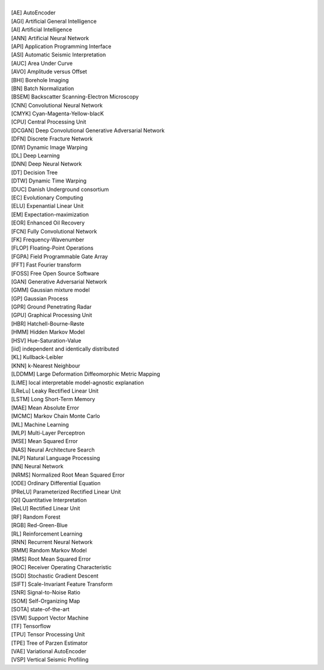 .. title: Acronyms
.. slug: acronyms
.. date: 2021-01-15 14:07:02 UTC
.. tags: 
.. category: 
.. link: 
.. description: 
.. type: text

| 
| [AE]    AutoEncoder
| [AGI]   Artificial General Intelligence
| [AI]    Artificial Intelligence
| [ANN]   Artificial Neural Network
| [API]   Application Programming Interface
| [ASI]   Automatic Seismic Interpretation
| [AUC]   Area Under Curve
| [AVO]   Amplitude versus Offset
| [BHI]   Borehole Imaging
| [BN]    Batch Normalization
| [BSEM]  Backscatter Scanning-Electron Microscopy
| [CNN]   Convolutional Neural Network
| [CMYK]  Cyan-Magenta-Yellow-blacK
| [CPU]   Central Processing Unit
| [DCGAN] Deep Convolutional Generative Adversarial Network
| [DFN]   Discrete Fracture Network
| [DIW]   Dynamic Image Warping
| [DL]    Deep Learning
| [DNN]   Deep Neural Network
| [DT]    Decision Tree
| [DTW]   Dynamic Time Warping
| [DUC]   Danish Underground consortium
| [EC]    Evolutionary Computing
| [ELU]   Expenantial Linear Unit
| [EM]    Expectation-maximization
| [EOR]   Enhanced Oil Recovery
| [FCN]   Fully Convolutional Network
| [FK]    Frequency-Wavenumber
| [FLOP]  Floating-Point Operations
| [FGPA]  Field Programmable Gate Array
| [FFT]   Fast Fourier transform
| [FOSS]  Free Open Source Software
| [GAN]   Generative Adversarial Network
| [GMM]   Gaussian mixture model
| [GP]    Gaussian Process 
| [GPR]   Ground Penetrating Radar
| [GPU]   Graphical Processing Unit
| [HBR]   Hatchell-Bourne-Røste
| [HMM]   Hidden Markov Model
| [HSV]   Hue-Saturation-Value
| [iid]   independent and identically distributed
| [KL]    Kullback-Leibler
| [KNN]   k-Nearest Neighbour
| [LDDMM] Large Deformation Diffeomorphic Metric Mapping
| [LiME]  local interpretable model-agnostic explanation
| [LReLu] Leaky Rectified Linear Unit
| [LSTM]  Long Short-Term Memory
| [MAE]   Mean Absolute Error
| [MCMC]  Markov Chain Monte Carlo
| [ML]    Machine Learning
| [MLP]   Multi-Layer Perceptron
| [MSE]   Mean Squared Error
| [NAS]   Neural Architecture Search
| [NLP]   Natural Language Processing
| [NN]    Neural Network
| [NRMS]  Normalized Root Mean Squared Error
| [ODE]   Ordinary Differential Equation
| [PReLU] Parameterized Rectified Linear Unit
| [QI]    Quantitative Interpretation
| [ReLU]  Rectified Linear Unit
| [RF]    Random Forest
| [RGB]   Red-Green-Blue
| [RL]    Reinforcement Learning
| [RNN]   Recurrent Neural Network
| [RMM]   Random Markov Model
| [RMS]   Root Mean Squared Error
| [ROC]   Receiver Operating Characteristic
| [SGD]   Stochastic Gradient Descent
| [SIFT]  Scale-Invariant Feature Transform
| [SNR]   Signal-to-Noise Ratio
| [SOM]   Self-Organizing Map
| [SOTA]  state-of-the-art
| [SVM]   Support Vector Machine
| [TF]    Tensorflow
| [TPU]   Tensor Processing Unit
| [TPE]   Tree of Parzen Estimator
| [VAE]   Variational AutoEncoder
| [VSP]   Vertical Seismic Profiling